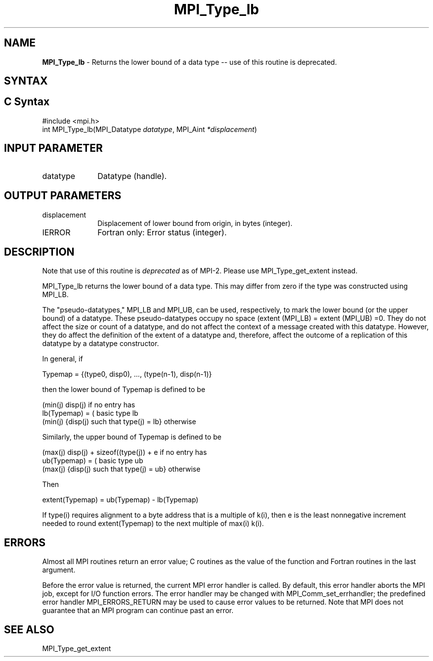 .\" -*- nroff -*-
.\" Copyright 2010 Cisco Systems, Inc.  All rights reserved.
.\" Copyright 2006-2008 Sun Microsystems, Inc.
.\" Copyright (c) 1996 Thinking Machines Corporation
.\" Copyright (c) 2020      Google, LLC. All rights reserved.
.\" $COPYRIGHT$
.TH MPI_Type_lb 3 "Unreleased developer copy" "gitclone" "Open MPI"
.SH NAME
\fBMPI_Type_lb\fP \- Returns the lower bound of a data type -- use of this routine is deprecated.

.SH SYNTAX
.ft R
.SH C Syntax
.nf
#include <mpi.h>
int MPI_Type_lb(MPI_Datatype \fIdatatype\fP, MPI_Aint\fI *displacement\fP)

.fi
.SH INPUT PARAMETER
.ft R
.TP 1i
datatype
Datatype (handle).
.sp
.SH OUTPUT PARAMETERS
.ft R
.TP 1i
displacement
Displacement of lower bound from origin, in bytes (integer).
.ft R
.TP 1i
IERROR
Fortran only: Error status (integer).

.SH DESCRIPTION
.ft R
Note that use of this routine is \fIdeprecated\fP as of MPI-2. Please use MPI_Type_get_extent instead.
.sp
MPI_Type_lb returns the lower bound of a data type. This may differ from zero if the type was constructed using MPI_LB.
.sp
The "pseudo-datatypes," MPI_LB and MPI_UB, can be used, respectively, to mark the lower bound (or the upper bound) of a datatype. These pseudo-datatypes occupy no space (extent (MPI_LB) = extent (MPI_UB) =0. They do not affect the size or count of a datatype, and do not affect the context of a message created with this datatype. However, they do affect the definition of the extent of a datatype and, therefore, affect the outcome of a replication of this datatype by a datatype constructor.
.sp
In general, if
.sp
.nf
    Typemap = {(type0, disp0), ..., (type(n-1), disp(n-1)}
.fi
.sp
then the lower bound of Typemap is defined to be
.nf

                  (min(j) disp(j)                          if no entry has
    lb(Typemap) = (                                        basic type lb
                  (min(j) {disp(j) such that type(j) = lb} otherwise

.fi
Similarly, the upper bound of Typemap is defined to be
.nf

                  (max(j) disp(j) + sizeof((type(j)) + e   if no entry has
    ub(Typemap) = (                                        basic type ub
                  (max(j) {disp(j) such that type(j) = ub} otherwise

Then

    extent(Typemap) = ub(Typemap) - lb(Typemap)
.fi
.sp
If type(i) requires alignment to a byte address that is a multiple of k(i),
then e is the least nonnegative increment needed to round extent(Typemap) to the next multiple of max(i) k(i).

.SH ERRORS
Almost all MPI routines return an error value; C routines as the value of the function and Fortran routines in the last argument.
.sp
Before the error value is returned, the current MPI error handler is
called. By default, this error handler aborts the MPI job, except for I/O function errors. The error handler may be changed with MPI_Comm_set_errhandler; the predefined error handler MPI_ERRORS_RETURN may be used to cause error values to be returned. Note that MPI does not guarantee that an MPI program can continue past an error.

.SH SEE ALSO
.ft R
.sp
MPI_Type_get_extent
.br

